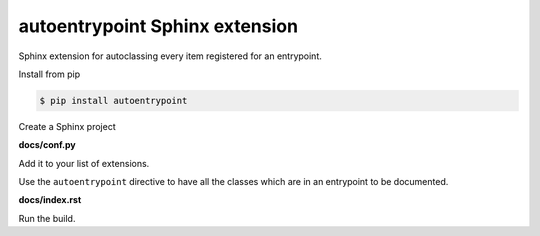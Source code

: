 autoentrypoint Sphinx extension
===============================

Sphinx extension for autoclassing every item registered for an entrypoint.

Install from pip

.. code-block:: console

    $ pip install autoentrypoint

Create a Sphinx project

.. code-block:: console
    :test:

    $ sphinx-quickstart --no-sep  --no-makefile --no-batchfile \
        --language english -v 0.0.0 --release 0.0.0 \
        --project "My Project" --author "First Last" docs/

**docs/conf.py**

Add it to your list of extensions.

.. code-block:: python
    :test:
    :filepath: docs/conf.py


    extensions.append("autoentrypoint")

Use the ``autoentrypoint`` directive to have all the classes which are in an
entrypoint to be documented.

**docs/index.rst**

.. code-block:: rst
    :test:
    :filepath: docs/index.rst

    distutils.commands

Run the build.

.. code-block:: console
    :test:

    $ sphinx-build -W -b html docs built_html_docs/
